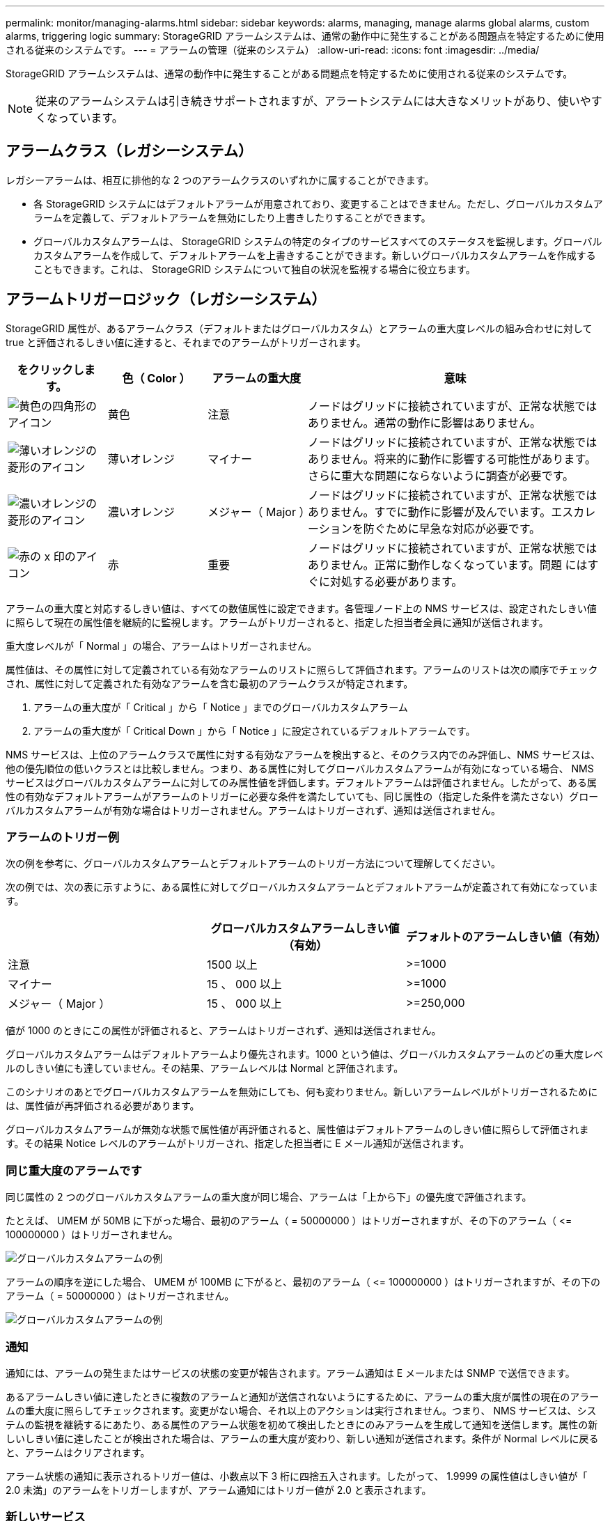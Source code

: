 ---
permalink: monitor/managing-alarms.html 
sidebar: sidebar 
keywords: alarms, managing, manage alarms global alarms, custom alarms, triggering logic 
summary: StorageGRID アラームシステムは、通常の動作中に発生することがある問題点を特定するために使用される従来のシステムです。 
---
= アラームの管理（従来のシステム）
:allow-uri-read: 
:icons: font
:imagesdir: ../media/


[role="lead"]
StorageGRID アラームシステムは、通常の動作中に発生することがある問題点を特定するために使用される従来のシステムです。


NOTE: 従来のアラームシステムは引き続きサポートされますが、アラートシステムには大きなメリットがあり、使いやすくなっています。



== アラームクラス（レガシーシステム）

レガシーアラームは、相互に排他的な 2 つのアラームクラスのいずれかに属することができます。

* 各 StorageGRID システムにはデフォルトアラームが用意されており、変更することはできません。ただし、グローバルカスタムアラームを定義して、デフォルトアラームを無効にしたり上書きしたりすることができます。
* グローバルカスタムアラームは、 StorageGRID システムの特定のタイプのサービスすべてのステータスを監視します。グローバルカスタムアラームを作成して、デフォルトアラームを上書きすることができます。新しいグローバルカスタムアラームを作成することもできます。これは、 StorageGRID システムについて独自の状況を監視する場合に役立ちます。




== アラームトリガーロジック（レガシーシステム）

StorageGRID 属性が、あるアラームクラス（デフォルトまたはグローバルカスタム）とアラームの重大度レベルの組み合わせに対して true と評価されるしきい値に達すると、それまでのアラームがトリガーされます。

[cols="1a,1a,1a,3a"]
|===
| をクリックします。 | 色（ Color ） | アラームの重大度 | 意味 


 a| 
image:../media/icon_alarm_yellow_notice.gif["黄色の四角形のアイコン"]
 a| 
黄色
 a| 
注意
 a| 
ノードはグリッドに接続されていますが、正常な状態ではありません。通常の動作に影響はありません。



 a| 
image:../media/icon_alert_yellow_minor.png["薄いオレンジの菱形のアイコン"]
 a| 
薄いオレンジ
 a| 
マイナー
 a| 
ノードはグリッドに接続されていますが、正常な状態ではありません。将来的に動作に影響する可能性があります。さらに重大な問題にならないように調査が必要です。



 a| 
image:../media/icon_alert_orange_major.png["濃いオレンジの菱形のアイコン"]
 a| 
濃いオレンジ
 a| 
メジャー（ Major ）
 a| 
ノードはグリッドに接続されていますが、正常な状態ではありません。すでに動作に影響が及んでいます。エスカレーションを防ぐために早急な対応が必要です。



 a| 
image:../media/icon_alert_red_critical.png["赤の x 印のアイコン"]
 a| 
赤
 a| 
重要
 a| 
ノードはグリッドに接続されていますが、正常な状態ではありません。正常に動作しなくなっています。問題 にはすぐに対処する必要があります。

|===
アラームの重大度と対応するしきい値は、すべての数値属性に設定できます。各管理ノード上の NMS サービスは、設定されたしきい値に照らして現在の属性値を継続的に監視します。アラームがトリガーされると、指定した担当者全員に通知が送信されます。

重大度レベルが「 Normal 」の場合、アラームはトリガーされません。

属性値は、その属性に対して定義されている有効なアラームのリストに照らして評価されます。アラームのリストは次の順序でチェックされ、属性に対して定義された有効なアラームを含む最初のアラームクラスが特定されます。

. アラームの重大度が「 Critical 」から「 Notice 」までのグローバルカスタムアラーム
. アラームの重大度が「 Critical Down 」から「 Notice 」に設定されているデフォルトアラームです。


NMS サービスは、上位のアラームクラスで属性に対する有効なアラームを検出すると、そのクラス内でのみ評価し、NMS サービスは、他の優先順位の低いクラスとは比較しません。つまり、ある属性に対してグローバルカスタムアラームが有効になっている場合、 NMS サービスはグローバルカスタムアラームに対してのみ属性値を評価します。デフォルトアラームは評価されません。したがって、ある属性の有効なデフォルトアラームがアラームのトリガーに必要な条件を満たしていても、同じ属性の（指定した条件を満たさない）グローバルカスタムアラームが有効な場合はトリガーされません。アラームはトリガーされず、通知は送信されません。



=== アラームのトリガー例

次の例を参考に、グローバルカスタムアラームとデフォルトアラームのトリガー方法について理解してください。

次の例では、次の表に示すように、ある属性に対してグローバルカスタムアラームとデフォルトアラームが定義されて有効になっています。

|===
|  | グローバルカスタムアラームしきい値（有効） | デフォルトのアラームしきい値（有効） 


 a| 
注意
 a| 
1500 以上
 a| 
>=1000



 a| 
マイナー
 a| 
15 、 000 以上
 a| 
>=1000



 a| 
メジャー（ Major ）
 a| 
15 、 000 以上
 a| 
>=250,000

|===
値が 1000 のときにこの属性が評価されると、アラームはトリガーされず、通知は送信されません。

グローバルカスタムアラームはデフォルトアラームより優先されます。1000 という値は、グローバルカスタムアラームのどの重大度レベルのしきい値にも達していません。その結果、アラームレベルは Normal と評価されます。

このシナリオのあとでグローバルカスタムアラームを無効にしても、何も変わりません。新しいアラームレベルがトリガーされるためには、属性値が再評価される必要があります。

グローバルカスタムアラームが無効な状態で属性値が再評価されると、属性値はデフォルトアラームのしきい値に照らして評価されます。その結果 Notice レベルのアラームがトリガーされ、指定した担当者に E メール通知が送信されます。



=== 同じ重大度のアラームです

同じ属性の 2 つのグローバルカスタムアラームの重大度が同じ場合、アラームは「上から下」の優先度で評価されます。

たとえば、 UMEM が 50MB に下がった場合、最初のアラーム（ = 50000000 ）はトリガーされますが、その下のアラーム（ \<= 100000000 ）はトリガーされません。

image::../media/alarm_order.gif[グローバルカスタムアラームの例]

アラームの順序を逆にした場合、 UMEM が 100MB に下がると、最初のアラーム（ \<= 100000000 ）はトリガーされますが、その下のアラーム（ = 50000000 ）はトリガーされません。

image::../media/alarm_order_reversed.gif[グローバルカスタムアラームの例]



=== 通知

通知には、アラームの発生またはサービスの状態の変更が報告されます。アラーム通知は E メールまたは SNMP で送信できます。

あるアラームしきい値に達したときに複数のアラームと通知が送信されないようにするために、アラームの重大度が属性の現在のアラームの重大度に照らしてチェックされます。変更がない場合、それ以上のアクションは実行されません。つまり、 NMS サービスは、システムの監視を継続するにあたり、ある属性のアラーム状態を初めて検出したときにのみアラームを生成して通知を送信します。属性の新しいしきい値に達したことが検出された場合は、アラームの重大度が変わり、新しい通知が送信されます。条件が Normal レベルに戻ると、アラームはクリアされます。

アラーム状態の通知に表示されるトリガー値は、小数点以下 3 桁に四捨五入されます。したがって、 1.9999 の属性値はしきい値が「 2.0 未満」のアラームをトリガーしますが、アラーム通知にはトリガー値が 2.0 と表示されます。



=== 新しいサービス

新しいグリッドノードまたはサイトの追加によって新しいサービスが追加されると、そのサービスにはデフォルトアラームとグローバルカスタムアラームが継承されます。



=== アラームとテーブル

テーブルに表示されるアラーム属性は、システムレベルで無効にすることができます。テーブル内の個々の行に対してアラームを無効にすることはできません。

たとえば、次の表に、 Critical レベルの VMFI （ Entries Available ）アラームを 2 つ示します。（ * support * > * Tools * > * Grid topology * を選択します。次に、「 * _ ストレージノード _ * > * SSM * > * リソース * 」を選択します。）

VMFI アラームを無効にして、 Critical レベルの VMFI アラームがトリガーされないようにすることができます（現在、 Critical レベルの両方のアラームがテーブルに緑で表示されます）。 ただし、テーブルの行の 1 つのアラームを無効にして、一方の VMFI アラームがクリティカルレベルのアラームとして表示され、もう一方の VMFI アラームは緑のままになるようにすることはできません。

image::../media/disabling_alarms.gif[重要なアラームが表示されているボリュームページ]



== 現在のアラーム（従来のシステム）に確認応答する

システム属性がアラームのしきい値に達すると、従来のアラームがトリガーされます。レガシーアラームのリストを縮小またはクリアする場合は、アラームを確認することができます。

.必要なもの
* を使用して Grid Manager にサインインする必要があります xref:../admin/web-browser-requirements.adoc[サポートされている Web ブラウザ]。
* Acknowledge Alarms 権限が必要です。


レガシーアラームシステムは引き続きサポートされるため、新しいアラームが発生するたびに、 Current Alarms ページのレガシーアラームのリストが増加します。通常はアラームを無視するか（アラートによってシステムがより正確に把握されるため）、アラームを確認することができます。


NOTE: 必要に応じて、アラートシステムに完全に移行した場合は、各レガシーアラームを無効にして、アラームがトリガーされないようにしたり、レガシーアラームの数に追加されたりしないようにすることができます。

アラームを確認すると、そのアラームはグリッドマネージャの Current Alarms ページに表示されなくなります。ただし、アラームが次の重大度レベルでトリガーされるか、解決されて再び発生する場合は除きます。


NOTE: 従来のアラームシステムは引き続きサポートされますが、アラートシステムには大きなメリットがあり、使いやすくなっています。

.手順
. *support*>* Alarms （レガシー） *>* Current alarms * を選択します。
+
image::../media/current_alarms_page.png[Current Alarms ページ]

. テーブルでサービス名を選択します。
+
選択したサービスの Alarms タブが表示されます（ * support * > * Tools * > * Grid topology * > * _Grid Node_* > * _Service_* > * Alarms * ）。

+
image::../media/alarms_acknowledging.png[アラームの確認応答]

. アラームの * Acknowledge * （確認）チェックボックスを選択し、 * Apply Changes （変更の適用） * をクリックします。
+
ダッシュボードまたは現在のアラームページにアラームが表示されなくなります。

+

NOTE: アラームを確認しても、他の管理ノードには通知されません。このため、別の管理ノードのダッシュボードを表示してもアクティブなアラームが引き続き表示される場合があります。

. 必要に応じて、確認済みのアラームを表示します。
+
.. *support*>* Alarms （レガシー） *>* Current alarms * を選択します。
.. 「 * 確認済みアラームを表示」を選択します。
+
確認済みのアラームが表示されます。

+
image::../media/current_alarms_page_show_acknowledged.png[現在のアラームページに確認済みが表示されます]







== デフォルトアラームの表示（従来のシステム）

すべてのデフォルトのレガシーアラームのリストを表示できます。

.必要なもの
* を使用して Grid Manager にサインインする必要があります xref:../admin/web-browser-requirements.adoc[サポートされている Web ブラウザ]。
* 特定のアクセス権限が必要です。



NOTE: 従来のアラームシステムは引き続きサポートされますが、アラートシステムには大きなメリットがあり、使いやすくなっています。

.手順
. [*support*>] > [* Alarms (legac)*>] > [* Global alarms] を選択します。
. [ フィルタ条件 ] で、 [ * 属性コード * ] または [ * 属性名 * ] を選択します。
. [ 等しい ] には、アスタリスク「 * 」を入力します
. 矢印をクリックします image:../media/icon_nms_right_arrow.gif["矢印アイコン"] または、 *Enter* キーを押します。
+
すべてのデフォルトアラームが表示されます。

+
image::../media/global_alarms.gif[Global Alarms ページ]





== 過去のアラームとアラーム頻度の確認（従来のシステム）

問題 のトラブルシューティングでは、過去に過去のアラームがトリガーされた頻度を確認できます。

.必要なもの
* を使用して Grid Manager にサインインする必要があります xref:../admin/web-browser-requirements.adoc[サポートされている Web ブラウザ]。
* 特定のアクセス権限が必要です。



NOTE: 従来のアラームシステムは引き続きサポートされますが、アラートシステムには大きなメリットがあり、使いやすくなっています。

.手順
. 一定の期間にトリガーされたすべてのアラームのリストを表示する手順は、次のとおりです。
+
.. [*support*>] > [* Alarms (legac)*>] > [* Historical alarms] を選択します。
.. 次のいずれかを実行します。
+
*** いずれかの期間をクリックします。
*** カスタム範囲を入力し、 * カスタムクエリ * をクリックします。




. 特定の属性に対してアラームがトリガーされた頻度を確認するには、次の手順を実行します。
+
.. サポート * > * ツール * > * グリッドトポロジ * を選択します。
.. *_grid node_*>*_service または component_*>* Alarms *>* History * を選択します
.. リストから属性を選択します。
.. 次のいずれかを実行します。
+
*** いずれかの期間をクリックします。
*** カスタム範囲を入力し、 * カスタムクエリ * をクリックします。
+
アラームは新しいものから順番に表示されます。



.. ［ ALARMS HISTORY REQUEST ］ フォームに戻るには、 ［ * 履歴 * ］ をクリックします。






== グローバルカスタムアラームの作成（従来のシステム）

従来のシステムでグローバルカスタムアラームを使用して特定の監視要件に対処している場合があります。グローバルカスタムアラームには、デフォルトアラームを上書きするアラームレベルが設定されている場合や、デフォルトアラームのない属性を監視する場合があります。

.必要なもの
* を使用して Grid Manager にサインインする必要があります xref:../admin/web-browser-requirements.adoc[サポートされている Web ブラウザ]。
* 特定のアクセス権限が必要です。



NOTE: 従来のアラームシステムは引き続きサポートされますが、アラートシステムには大きなメリットがあり、使いやすくなっています。

グローバルカスタムアラームはデフォルトアラームを上書きします。デフォルトアラームの値は、どうしても必要な場合以外は変更しないでください。デフォルトアラームを変更すると、アラームとなるはずの問題が発覚しなくなる危険があります。


IMPORTANT: アラーム設定を変更する場合は十分に注意してください。たとえば、あるアラームのしきい値を引き上げると、根本的な問題が検出されない可能性があります。アラームの設定を変更する前に、変更案についてテクニカルサポートと検討してください。

.手順
. [*support*>] > [* Alarms (legac)*>] > [* Global alarms] を選択します。
. グローバルカスタムアラームのテーブルに新しい行を追加します。
+
** 新しいアラームを追加するには、 * Edit * をクリックします image:../media/icon_nms_edit.gif["編集アイコン"] （最初のエントリの場合）または * Insert * を入力します image:../media/icon_nms_insert.gif["[ 挿入 ] アイコン"]。
+
image::../media/global_custom_alarms.gif[Global Alarms ページ]

** デフォルトアラームを変更するには、デフォルトアラームを検索します。
+
... [ フィルタ条件 ] で、 [ * 属性コード * ] または [ * 属性名 * ] を選択します。
... 検索文字列を入力します。
+
4 文字を指定するか、ワイルドカードを使用します（例： a ？？？？または AB* ）。アスタリスク（ * ）は複数の文字を表し、疑問符（ ? ）は 単一の文字を表します。

... 矢印をクリックします image:../media/icon_nms_right_arrow.gif["右矢印アイコン"]を押すか、 * Enter * を押します。
... 結果のリストで、 * コピー * をクリックします image:../media/icon_nms_copy.gif["コピーアイコン"] をクリックします。
+
デフォルトアラームがグローバルカスタムアラームのテーブルにコピーされます。





. グローバルカスタムアラームの設定に必要な変更を加えます。
+
[cols="1a,2a"]
|===
| 見出し | 説明 


 a| 
有効
 a| 
このチェックボックスをオンまたはオフにすると、アラームが有効または無効になります。



 a| 
属性
 a| 
選択したサービスまたはコンポーネントに該当するすべての属性のリストから、監視対象の属性の名前とコードを選択します。属性に関する情報を表示するには、 * 情報 * をクリックします image:../media/icon_nms_info.gif["情報アイコン"] をクリックします。



 a| 
重大度
 a| 
アラームのレベルを示すアイコンとテキスト。



 a| 
メッセージ
 a| 
アラームの理由です（例： connection lost 、 storage space below 10% ）。



 a| 
演算子
 a| 
値のしきい値に対して現在の属性値をテストするための演算子：

** = 等しい
** > より大きい
** < より小さい
** >= より大きいか等しい
** \<= 以下
** ≠等しくありません




 a| 
価値
 a| 
アラームのしきい値。演算子を使用して属性の実際の値に対してテストします。1 つの数値、コロンで指定した数値範囲（ 1 ： 3 ）、または数値と範囲をカンマで区切ったリストを入力できます。



 a| 
受信者の追加
 a| 
アラームがトリガーされたときに通知を受け取る E メールアドレスの追加リストです。これは、 [*Alarms*>*Email Setup*] ページに設定されているメーリングリストに加えて行われます。カンマで区切って指定します。

* 注意： * メーリングリストを利用するには、 SMTP サーバーを設定する必要があります。メーリングリストを追加する前に、 SMTP が設定されていることを確認してください。カスタムアラームの通知で、グローバルカスタムアラームまたはデフォルトアラームの通知を上書きすることができます。



 a| 
アクション
 a| 
次の操作を行うためのコントロールボタン image:../media/icon_nms_edit.gif["編集アイコン"] 行を編集します

[+]image:../media/icon_nms_insert.gif["[ 挿入 ] アイコン"] 行を挿入します

[+]image:../media/icon_nms_delete.gif["削除アイコン"] 行を削除します

[+]image:../media/icon_nms_drag_and_drop.gif["ドラッグアンドドロップアイコン"] 行を上下にドラッグアンドドロップします

[+]image:../media/icon_nms_copy.gif["コピーアイコン"] 行をコピーします

|===
. [ 変更の適用 *] をクリックします。




== アラームの無効化（従来のシステム）

従来のアラームシステムのアラームはデフォルトで有効になっていますが、不要なアラームは無効にすることができます。新しいアラートシステムに完全に移行したあとに、古いアラームを無効にすることもできます。


NOTE: 従来のアラームシステムは引き続きサポートされますが、アラートシステムには大きなメリットがあり、使いやすくなっています。



=== デフォルトアラームの無効化（レガシーシステム）

システム全体でいずれかの従来のデフォルトアラームを無効にすることができます。

.必要なもの
* を使用して Grid Manager にサインインする必要があります xref:../admin/web-browser-requirements.adoc[サポートされている Web ブラウザ]。
* 特定のアクセス権限が必要です。


現在アラームがトリガーされている属性のアラームを無効にしても、現在のアラームはクリアされません。次回その属性がアラームのしきい値を超えるとアラームが無効になります。または、トリガーされたアラームをクリアできます。


IMPORTANT: 新しいアラートシステムに完全に移行するまでは、古いアラームを無効にしないでください。そうしないと、重大な処理を完了できなくなるまで、根本的な問題が検出されない可能性があります。

.手順
. [*support*>] > [* Alarms (legac)*>] > [* Global alarms] を選択します。
. 無効にするデフォルトアラームを検索します。
+
.. [ デフォルトアラーム ] セクションで、 [* フィルタを * > * 属性コード * でフィルタ ] または [ * 属性名 * ] を選択します。
.. 検索文字列を入力します。
+
4 文字を指定するか、ワイルドカードを使用します（例： a ？？？？または AB* ）。アスタリスク（ * ）は複数の文字を表し、疑問符（ ? ）は 単一の文字を表します。

.. 矢印をクリックします image:../media/icon_nms_right_arrow.gif["右矢印アイコン"]を押すか、 * Enter * を押します。


+

NOTE: [*Disabled Defaults] を選択すると、現在無効になっているすべてのデフォルトアラームのリストが表示されます。

. 検索結果リストから、 [ 編集 ] アイコンをクリックします image:../media/icon_nms_edit.gif["編集アイコン"] をクリックします。
+
image::../media/disable_default_alarm_global.gif[Global Alarms ページ]

+
選択したアラームの * Enabled * チェックボックスがアクティブになります。

. [ 有効 *] チェックボックスの選択を解除します。
. [ 変更の適用 *] をクリックします。
+
デフォルトアラームは無効です。





=== グローバルカスタムアラームの無効化（従来のシステム）

システム全体で従来のグローバルカスタムアラームを無効にすることができます。

.必要なもの
* を使用して Grid Manager にサインインする必要があります xref:../admin/web-browser-requirements.adoc[サポートされている Web ブラウザ]。
* 特定のアクセス権限が必要です。


現在アラームがトリガーされている属性のアラームを無効にしても、現在のアラームはクリアされません。次回その属性がアラームのしきい値を超えるとアラームが無効になります。または、トリガーされたアラームをクリアできます。

.手順
. [*support*>] > [* Alarms (legac)*>] > [* Global alarms] を選択します。
. Global Custom Alarms テーブルで、 * Edit * をクリックします image:../media/icon_nms_edit.gif["編集アイコン"] をクリックします。
. [ 有効 *] チェックボックスの選択を解除します。
+
image::../media/disable_global_custom_alarm.gif[Global Alarms ページ]

. [ 変更の適用 *] をクリックします。
+
グローバルカスタムアラームは無効になっています。





=== トリガーされたアラームのクリア（従来のシステム）

古いアラームがトリガーされた場合は、確認せずにクリアできます。

.必要なもの
* 「 passwords.txt 」ファイルが必要です。


現在アラームがトリガーされている属性のアラームを無効にしても、アラームはクリアされません。このアラームは、属性が変わったときに無効になります。アラームを確認することも、属性値の変化（アラームの状態の変化）を待たずにアラームをすぐにクリアしたい場合は、トリガーされたアラームをクリアできます。これは、値があまり変化しない属性（状態属性など）に対してアラームをすぐにクリアしたい場合に便利です。

. アラームを無効にします。
. プライマリ管理ノードにログインします。
+
.. 次のコマンドを入力します。 `_ssh admin@primary_Admin_Node_ip_`
.. 「 passwords.txt 」ファイルに記載されたパスワードを入力します。
.. root に切り替えるには、次のコマンドを入力します
.. 「 passwords.txt 」ファイルに記載されたパスワードを入力します。
+
root としてログインすると、プロンプトは「 $` 」から「 #」 に変わります。



. NMS サービスを再起動します。「 service nms restart 」
. 管理ノードからログアウトします :exit
+
アラームが解除されます。





== アラームの通知の設定（従来のシステム）

StorageGRID システムでは、 E メールとを自動的に送信できます xref:using-snmp-monitoring.adoc[SNMP 通知] アラームがトリガーされるか、サービスの状態が変わったとき。

デフォルトでは、アラームの E メール通知は送信されません。E メール通知の場合は、 E メールサーバを設定し、 E メール受信者を指定する必要があります。SNMP 通知の場合は、 SNMP エージェントを設定する必要があります。



=== アラーム通知のタイプ（従来のシステム）

レガシーアラームがトリガーされると、 StorageGRID システムは重大度レベルとサービス状態の 2 種類のアラーム通知を送信します。



==== 重大度レベルの通知

選択した重大度レベルのレガシーアラームがトリガーされると、アラーム E メール通知が送信されます。

* 注意
* マイナー
* メジャー（ Major ）
* 重要


メーリングリストは、選択した重大度のアラームに関連するすべての通知を受信します。また、アラームが解決されたか、別の重大度レベルになったことによって、アラームレベルが解除されたときにも通知が送信されます。



==== サービス状態の通知

サービス状態の通知は、サービス（ LDR サービスや NMS サービスなど）が選択したサービス状態になったとき、および選択したサービス状態でなくなったときに送信されます。サービス状態通知は、サービスが次のサービス状態になったとき、またはその状態になったときに送信されます。

* 不明です
* 意図的な停止


メーリングリストは、選択した状態の変更に関連するすべての通知を受信します。



=== アラーム用 E メールサーバの設定（従来型システム）

従来のアラームがトリガーされたときに StorageGRID から E メール通知を送信するには、 SMTP メールサーバ設定を指定する必要があります。StorageGRID システムは E メールを送信するだけで、 E メールを受信することはできません。

.必要なもの
* を使用して Grid Manager にサインインする必要があります xref:../admin/web-browser-requirements.adoc[サポートされている Web ブラウザ]。
* 特定のアクセス権限が必要です。


以下の設定を使用して、従来のアラーム E メール通知と AutoSupport E メールメッセージに使用する SMTP サーバを定義します。これらの設定は、アラート通知には使用されません。


NOTE: SMTP を AutoSupport メッセージのプロトコルとして使用する場合は、 SMTP メールサーバを設定済みの可能性があります。アラームの E メール通知には同じ SMTP サーバが使用されるため、この手順 はスキップしてかまいません。を参照してください xref:../admin/index.adoc[StorageGRID の管理手順]。

SMTP は、 E メールの送信用にサポートされている唯一のプロトコルです。

.手順
. *support*>* Alarms （レガシー） *>* Legacy email setup* を選択します。
. [ 電子メール ] メニューから、 [*Server* ] を選択します。
+
[Email Server] ページが表示されます。このページは、 AutoSupport メッセージ用の E メールサーバの設定にも使用されます。

+
image::../media/email_server_settings.png[E メールサーバの設定]

. 次の SMTP メールサーバ設定を追加します。
+
[cols="1a,2a"]
|===
| 項目 | 説明 


 a| 
メールサーバ
 a| 
SMTP メールサーバの IP アドレス。以前に管理ノードで DNS を設定している場合は、 IP アドレスではなくホスト名を入力できます。



 a| 
ポート
 a| 
SMTP メールサーバにアクセスするためのポート番号。



 a| 
認証
 a| 
SMTP メールサーバの認証を許可します。デフォルトでは、認証はオフです。



 a| 
認証クレデンシャル
 a| 
SMTP メールサーバのユーザ名とパスワード。認証がオンに設定されている場合は、 SMTP メールサーバにアクセスするためのユーザ名とパスワードを指定する必要があります。

|===
. [ 送信元アドレス * ] に、 SMTP サーバーが送信元電子メールアドレスとして認識する有効な電子メールアドレスを入力します。これは、 E メールメッセージの送信元となる公式な E メールアドレスです。
. 必要に応じて、テスト用 E メールを送信して SMTP メールサーバの設定が正しいことを確認します。
+
.. [ 電子メールのテスト *>* 宛先 *] ボックスに、アクセスできるアドレスを 1 つ以上追加します。
+
1 つの E メールアドレスまたは E メールアドレスのカンマ区切りのリストを入力できます。テスト用 E メールを送信しても NMS サービスでは成功したかどうかが確認されないため、テスト受信者の受信ボックスを確認できる必要があります。

.. [ テスト電子メールの送信 *] を選択します。


. [ 変更の適用 *] をクリックします。
+
SMTP メールサーバの設定が保存されます。テスト用 E メールの情報を入力した場合は、その E メールが送信されます。テスト用 E メールは、すぐにメールサーバに送信され、通知キュー経由では送信されません。複数の管理ノードがあるシステムでは、各管理ノードから E メールが送信されます。テスト用 E メールが届けば、 SMTP メールサーバの設定は正しく、 NMS サービスはメールサーバに正常に接続しています。NMS サービスとメールサーバの接続に問題がある場合は、 Minor 重大度レベルの Legacy MINS （ NMS Notification Status ）アラームがトリガーされます。





=== アラーム E メールテンプレートの作成（従来のシステム）

E メールテンプレートを使用して、従来のアラーム E メール通知のヘッダー、フッター、および件名をカスタマイズできます。E メールテンプレートを使用すると、本文に同じ内容を含む一意の通知をさまざまなメーリングリストに送信できます。

.必要なもの
* を使用して Grid Manager にサインインする必要があります xref:../admin/web-browser-requirements.adoc[サポートされている Web ブラウザ]。
* 特定のアクセス権限が必要です。


以下の設定を使用して、従来のアラーム通知に使用する E メールテンプレートを定義します。これらの設定は、アラート通知には使用されません。

メーリングリストごとに異なる連絡先情報が必要になる場合があります。テンプレートには、電子メールメッセージの本文は含まれません。

.手順
. *support*>* Alarms （レガシー） *>* Legacy email setup* を選択します。
. [ 電子メール ] メニューから、 [*Templates*] を選択します。
. [ 編集（ Edit ） ] をクリックします。 image:../media/icon_nms_edit.gif["編集アイコン"] （または * Insert * ） image:../media/icon_nms_insert.gif["[ 挿入 ] アイコン"] 最初のテンプレートではない場合）をクリックします。
+
image::../media/edit_email_templates.gif[[ 電子メールテンプレート ] ページ]

. 新しい行に次の項目を追加します。
+
[cols="1a,2a"]
|===
| 項目 | 説明 


 a| 
テンプレート名
 a| 
テンプレートの識別に使用する一意の名前。重複するテンプレート名は使用できません。



 a| 
件名の接頭辞
 a| 
任意。E メールの件名の先頭に表示されるプレフィックスです。プレフィックスを使用すると、メールフィルタを簡単に設定し、通知を整理できます。



 a| 
ヘッダー
 a| 
任意。メール本文の先頭に表示されるヘッダーテキストです。ヘッダーテキストを使用すると、会社名や住所などの情報を本文の前に配置できます。



 a| 
フッター
 a| 
任意。メッセージ本文の末尾に表示されるフッターテキストです。フッターテキストを使用すると、連絡先の電話番号や Web サイトへのリンクなどのリマインダ情報を本文の末尾に配置できます。

|===
. [ 変更の適用 *] をクリックします。
+
通知の新しいテンプレートが追加されます。





=== アラーム通知のメーリングリストの作成（従来のシステム）

メーリングリストを使用すると、古いアラームがトリガーされたときやサービスの状態が変わったときに通知を送信することができます。アラームの E メール通知を送信するには、少なくとも 1 つのメーリングリストを作成する必要があります。1 人の受信者に通知を送信するには、 1 つの E メールアドレスを含むメーリングリストを作成します。

.必要なもの
* を使用して Grid Manager にサインインする必要があります xref:../admin/web-browser-requirements.adoc[サポートされている Web ブラウザ]。
* 特定のアクセス権限が必要です。
* メーリングリストに E メールテンプレート（カスタムのヘッダー、フッター、件名）を指定する場合は、テンプレートを作成しておく必要があります。


以下の設定を使用して、従来のアラーム E メール通知に使用するメーリングリストを定義します。これらの設定は、アラート通知には使用されません。

.手順
. *support*>* Alarms （レガシー） *>* Legacy email setup* を選択します。
. ［ E メール ］ メニューから ［ * リスト * ］ を選択します。
. [ 編集（ Edit ） ] をクリックします。 image:../media/icon_nms_edit.gif["編集アイコン"] （または * Insert * ）image:../media/icon_nms_insert.gif["[ 挿入 ] アイコン"] 最初のメーリングリストではない場合）をクリックします。
+
image::../media/email_lists_page.gif[［ 電子メールリスト ］ ページ]

. 新しい行に次の項目を追加します。
+
[cols="1a,2a"]
|===
| 項目 | 説明 


 a| 
グループ名
 a| 
メーリングリストを識別する一意の名前。重複するメーリングリスト名は使用できません。

* 注意： * メーリングリストの名前を変更しても、そのメーリングリスト名を使用する他の場所に変更は反映されません。新しいメーリングリスト名を使用するように、設定済みの通知をすべて手動で更新する必要があります。



 a| 
受信者
 a| 
通知の送信先となる単独の E メールアドレス、設定済みのメーリングリスト、または E メールアドレスおよびメーリングリストをカンマで区切って指定します。

* 注意： * 電子メールアドレスが複数のメーリングリストに属している場合は、通知をトリガーするイベントが発生すると、 1 通の電子メール通知のみが送信されます。



 a| 
テンプレート
 a| 
必要に応じて、 E メールテンプレートを選択し、このメーリングリストのすべての受信者に送信される通知に一意のヘッダー、フッター、および件名を追加します。

|===
. [ 変更の適用 *] をクリックします。
+
新しいメーリングリストが作成されます。





=== アラームの E メール通知の設定（従来のシステム）

従来のアラームシステムの E メール通知を受信するには、受信者がメーリングリストのメンバーであり、そのリストを通知ページに追加する必要があります。通知は、指定した重大度レベルのアラームがトリガーされた場合やサービスの状態が変わった場合にのみ、受信者に E メールを送信するように設定されています。このため、受信者は受信する必要がある通知のみを受信します。

.必要なもの
* を使用して Grid Manager にサインインする必要があります xref:../admin/web-browser-requirements.adoc[サポートされている Web ブラウザ]。
* 特定のアクセス権限が必要です。
* 設定済みの E メールリストが必要です。


以下の設定を使用して、従来のアラームの通知を設定します。これらの設定は、アラート通知には使用されません。

E メールアドレス（またはリスト）が複数のメーリングリストに属している場合、通知をトリガーするイベントが発生すると E メール通知は 1 通だけ送信されます。たとえば、重大度に関係なくすべてのアラームの通知を受信するように、組織内の 1 つの管理者グループを設定できます。また、別のグループは、重大度が Critical のアラームの通知のみ必要とします。両方のリストに所属できます。Critical レベルのアラームがトリガーされると通知が 1 通だけ送信されます。

.手順
. *support*>* Alarms （レガシー） *>* Legacy email setup* を選択します。
. [ 電子メール ] メニューから、 [*Notifications*] を選択します。
. [ 編集（ Edit ） ] をクリックします。image:../media/icon_nms_edit.gif["編集アイコン"] （または * Insert * ）image:../media/icon_nms_insert.gif["[ 挿入 ] アイコン"] 最初の通知ではない場合）をクリックします。
. [ 電子メールリスト ] でメーリングリストを選択します。
. 1 つ以上のアラーム重大度レベルとサービス状態を選択します。
. [ 変更の適用 *] をクリックします。
+
選択したアラーム重大度レベルまたはサービス状態のアラームがトリガーまたは変更されると、メーリングリストに通知が送信されます。





=== メーリングリスト（従来のシステム）のアラーム通知を停止する

メーリングリストでアラームに関する通知を受信しないようにするには、メーリングリストのアラーム通知を停止します。たとえば、に移行したあとに、古いアラームに関する通知をアラート E メール通知を停止することができます。

.必要なもの
* を使用して Grid Manager にサインインする必要があります xref:../admin/web-browser-requirements.adoc[サポートされている Web ブラウザ]。
* 特定のアクセス権限が必要です。


以下の設定を使用して、レガシーアラームシステムの E メール通知を停止します。これらの設定は、アラート E メール通知には適用されません。


NOTE: 従来のアラームシステムは引き続きサポートされますが、アラートシステムには大きなメリットがあり、使いやすくなっています。

.手順
. *support*>* Alarms （レガシー） *>* Legacy email setup* を選択します。
. [ 電子メール ] メニューから、 [*Notifications*] を選択します。
. [ 編集（ Edit ） ] をクリックします。 image:../media/icon_nms_edit.gif["編集アイコン"] をクリックします。
. 抑制 (Suppress) で ' 抑制するメーリングリストの横にあるチェックボックスをオンにするか ' 列の上部にある *Suppress* を選択してすべてのメーリングリストを抑制します
. [ 変更の適用 *] をクリックします。
+
選択したメーリングリストに対して古いアラーム通知が停止されます。





=== システム全体で E メール通知を停止します

従来のアラームやイベントトリガー型 AutoSupport メッセージについて、 StorageGRID システムから E メール通知を送信する機能をブロックできます。

.必要なもの
* を使用して Grid Manager にサインインする必要があります xref:../admin/web-browser-requirements.adoc[サポートされている Web ブラウザ]。
* 特定のアクセス権限が必要です。


このオプションを使用して、従来のアラームやイベントトリガー型 AutoSupport メッセージの E メール通知を停止します。


NOTE: このオプションではアラート E メール通知は停止されません。週次またはユーザトリガー型の AutoSupport メッセージも停止されません。

.手順
. * 設定 * > * システム設定 * > * 表示オプション * を選択します。
. [ 表示オプション ] メニューから、 [ * オプション * ] を選択します。
. 通知 (Notification Suppress All) を選択します *
+
image::../media/suppress_all_notifications.gif[表示オプション（ Display Options ） > 通知（ Notifications ） - すべて選択された]

. [ 変更の適用 *] をクリックします。
+
通知ページ（ * 構成 * > * 通知 * ）には、次のメッセージが表示されます。

+
image::../media/all_notifications_suppressed.gif[すべての E メール通知が停止された状態の通知ページ]


